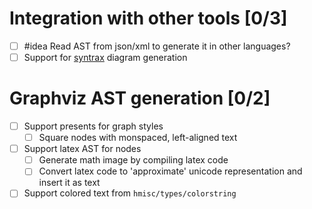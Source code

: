 * Integration with other tools [0/3]

- [ ] #idea Read AST from json/xml to generate it in other languages?
- [ ] Support for [[https://kevinpt.github.io/syntrax/][syntrax]] diagram generation

* Graphviz AST generation [0/2]

- [ ] Support presents for graph styles
  - [ ] Square nodes with monspaced, left-aligned text
- [ ] Support latex AST for nodes
  - [ ] Generate math image by compiling latex code
  - [ ] Convert latex code to 'approximate' unicode representation and
    insert it as text
- [ ] Support colored text from ~hmisc/types/colorstring~
